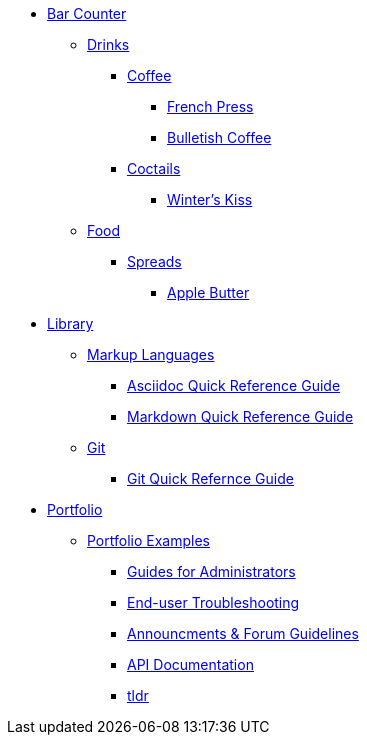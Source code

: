 // * xref:index.adoc[Hello & Welcome] 

* xref:bar.adoc[Bar Counter]
** xref:bar.adoc[Drinks]
*** xref:bar.adoc[Coffee]
**** xref:drinks:french-press.adoc[French Press]
**** xref:drinks:bulletish-coffee.adoc[Bulletish Coffee]
*** xref:bar.adoc[Coctails]
**** xref:drinks:winters-kiss.adoc[Winter's Kiss]
** xref:bar.adoc[Food]
*** xref:bar.adoc[Spreads]
**** xref:food:apple-butter.adoc[Apple Butter]

* xref:library.adoc[Library]
** xref:library.adoc[Markup Languages]
*** xref:markup-languages:asciidoc-quick-guide.adoc[Asciidoc Quick Reference Guide]
*** xref:markup-languages:markdown.adoc[Markdown Quick Reference Guide]
** xref:library.adoc[Git]
*** xref:git:git-quick-guide.adoc[Git Quick Refernce Guide]

* xref:portfolio.adoc[Portfolio]
** xref:portfolio.adoc[Portfolio Examples]
*** xref:portfolio:guides.adoc[Guides for Administrators]
*** xref:portfolio:enduserTroubleshooting.adoc[End-user Troubleshooting]
*** xref:portfolio:knowledge.adoc[Announcments & Forum Guidelines]
*** xref:portfolio:apidoc.adoc[API Documentation]
*** xref:portfolio:tldr.adoc[tldr]

























